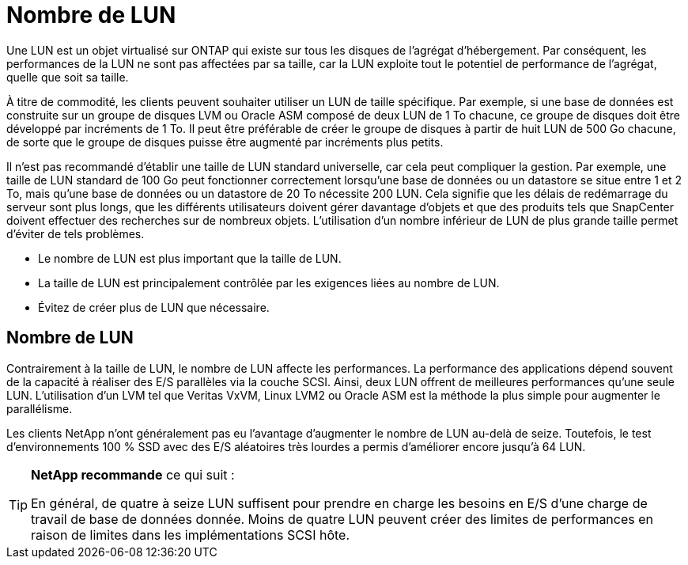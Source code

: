 = Nombre de LUN
:allow-uri-read: 


Une LUN est un objet virtualisé sur ONTAP qui existe sur tous les disques de l'agrégat d'hébergement. Par conséquent, les performances de la LUN ne sont pas affectées par sa taille, car la LUN exploite tout le potentiel de performance de l'agrégat, quelle que soit sa taille.

À titre de commodité, les clients peuvent souhaiter utiliser un LUN de taille spécifique. Par exemple, si une base de données est construite sur un groupe de disques LVM ou Oracle ASM composé de deux LUN de 1 To chacune, ce groupe de disques doit être développé par incréments de 1 To. Il peut être préférable de créer le groupe de disques à partir de huit LUN de 500 Go chacune, de sorte que le groupe de disques puisse être augmenté par incréments plus petits.

Il n'est pas recommandé d'établir une taille de LUN standard universelle, car cela peut compliquer la gestion. Par exemple, une taille de LUN standard de 100 Go peut fonctionner correctement lorsqu'une base de données ou un datastore se situe entre 1 et 2 To, mais qu'une base de données ou un datastore de 20 To nécessite 200 LUN. Cela signifie que les délais de redémarrage du serveur sont plus longs, que les différents utilisateurs doivent gérer davantage d'objets et que des produits tels que SnapCenter doivent effectuer des recherches sur de nombreux objets. L'utilisation d'un nombre inférieur de LUN de plus grande taille permet d'éviter de tels problèmes.

* Le nombre de LUN est plus important que la taille de LUN.
* La taille de LUN est principalement contrôlée par les exigences liées au nombre de LUN.
* Évitez de créer plus de LUN que nécessaire.




== Nombre de LUN

Contrairement à la taille de LUN, le nombre de LUN affecte les performances. La performance des applications dépend souvent de la capacité à réaliser des E/S parallèles via la couche SCSI. Ainsi, deux LUN offrent de meilleures performances qu'une seule LUN. L'utilisation d'un LVM tel que Veritas VxVM, Linux LVM2 ou Oracle ASM est la méthode la plus simple pour augmenter le parallélisme.

Les clients NetApp n'ont généralement pas eu l'avantage d'augmenter le nombre de LUN au-delà de seize. Toutefois, le test d'environnements 100 % SSD avec des E/S aléatoires très lourdes a permis d'améliorer encore jusqu'à 64 LUN.

[TIP]
====
*NetApp recommande* ce qui suit :

En général, de quatre à seize LUN suffisent pour prendre en charge les besoins en E/S d'une charge de travail de base de données donnée. Moins de quatre LUN peuvent créer des limites de performances en raison de limites dans les implémentations SCSI hôte.

====